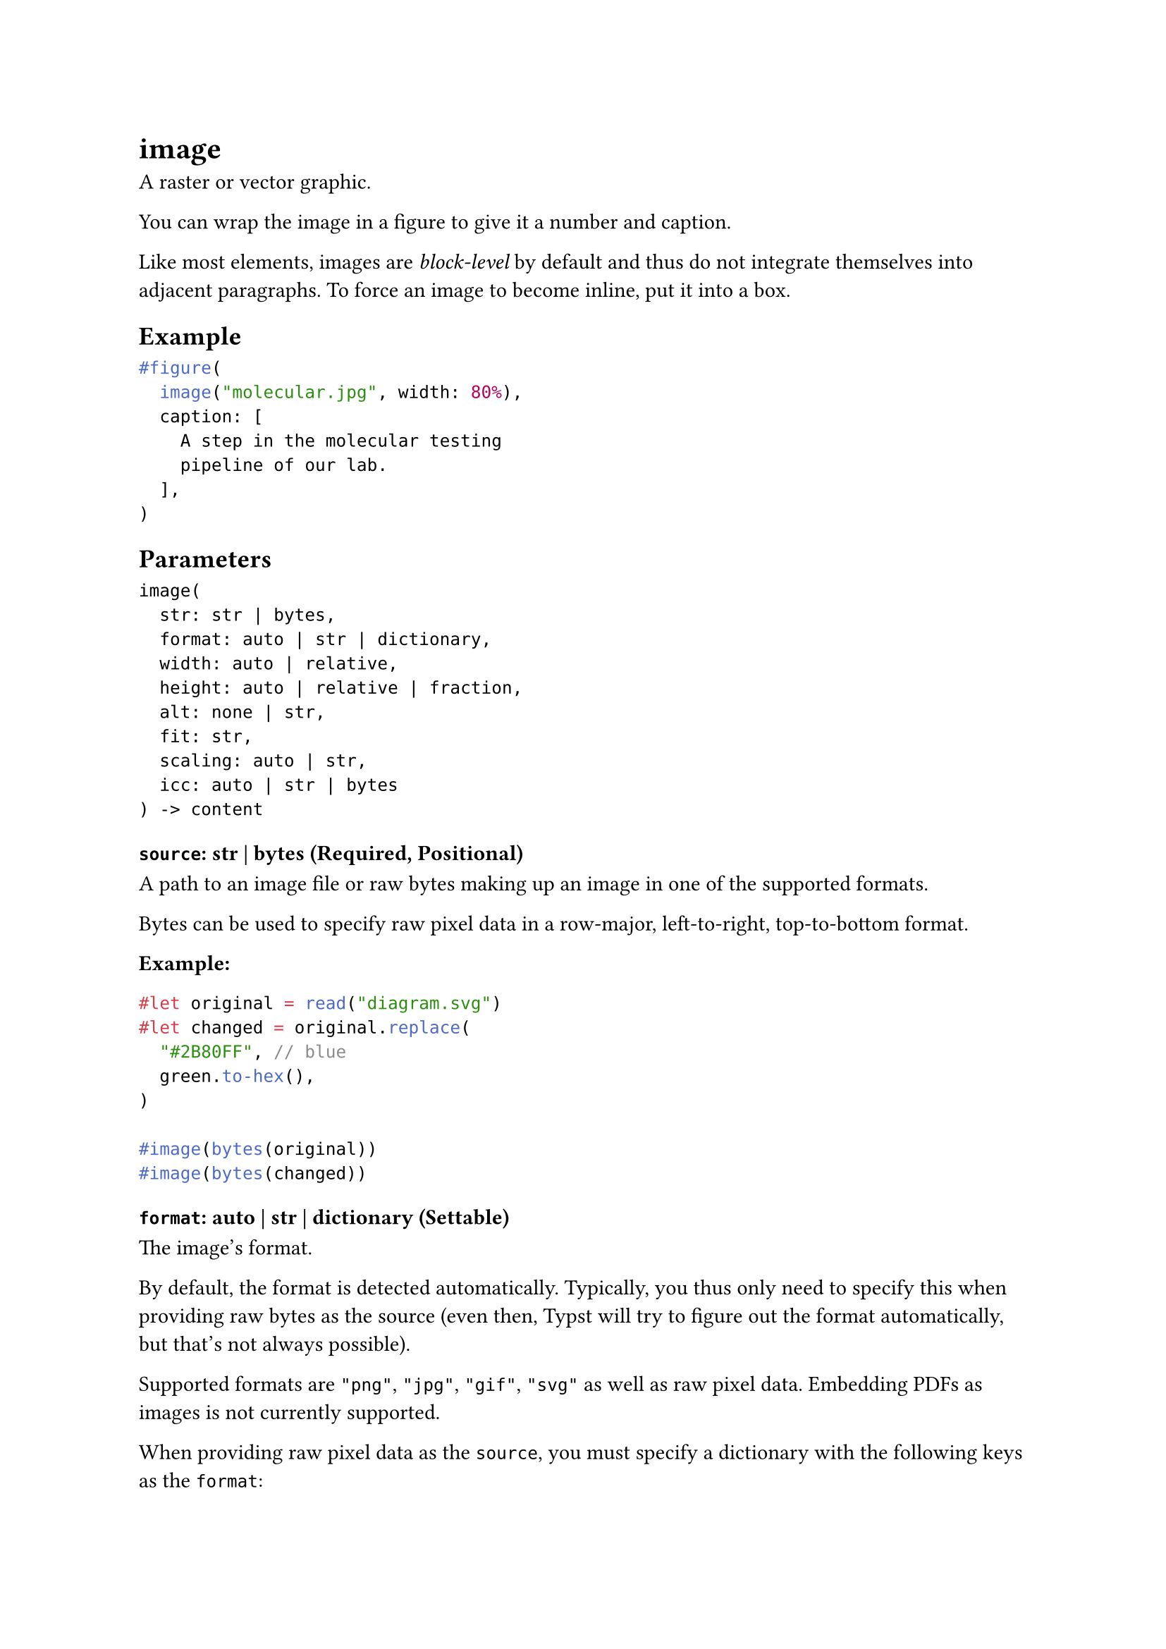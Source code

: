 = image

A raster or vector graphic.

You can wrap the image in a #link("/docs/reference/model/figure/")[figure] to give it a number and caption.

Like most elements, images are _block-level_ by default and thus do not integrate themselves into adjacent paragraphs. To force an image to become inline, put it into a #link("/docs/reference/layout/box/")[box].

== Example

```typst
#figure(
  image("molecular.jpg", width: 80%),
  caption: [
    A step in the molecular testing
    pipeline of our lab.
  ],
)
```

== Parameters

```
image(
  str: str | bytes,
  format: auto | str | dictionary,
  width: auto | relative,
  height: auto | relative | fraction,
  alt: none | str,
  fit: str,
  scaling: auto | str,
  icc: auto | str | bytes
) -> content
```

=== `source`: str | bytes (Required, Positional)

A #link("/docs/reference/syntax/#paths")[path] to an image file or raw bytes making up an image in one of the supported #link("/docs/reference/visualize/image/#parameters-format")[formats].

Bytes can be used to specify raw pixel data in a row-major, left-to-right, top-to-bottom format.

*Example:*
```typst
#let original = read("diagram.svg")
#let changed = original.replace(
  "#2B80FF", // blue
  green.to-hex(),
)

#image(bytes(original))
#image(bytes(changed))
```

=== `format`: auto | str | dictionary (Settable)

The image's format.

By default, the format is detected automatically. Typically, you thus only need to specify this when providing raw bytes as the #link("/docs/reference/visualize/image/#parameters-source")[source] (even then, Typst will try to figure out the format automatically, but that's not always possible).

Supported formats are `"png"`, `"jpg"`, `"gif"`, `"svg"` as well as raw pixel data. Embedding PDFs as images is #link("https://github.com/typst/typst/issues/145")[not currently supported].

When providing raw pixel data as the `source`, you must specify a dictionary with the following keys as the `format`:

- `encoding` (#link("/docs/reference/foundations/str/")[str]): The encoding of the pixel data. One of: "rgb8" (three 8-bit channels: red, green, blue) "rgba8" (four 8-bit channels: red, green, blue, alpha) "luma8" (one 8-bit channel) "lumaa8" (two 8-bit channels: luma and alpha)
- `width` (#link("/docs/reference/foundations/int/")[int]): The pixel width of the image.
- `height` (#link("/docs/reference/foundations/int/")[int]): The pixel height of the image.

The pixel width multiplied by the height multiplied by the channel count for the specified encoding must then match the `source` data.

Default: `auto`

*Example:*
```typst
#image(
  read(
    "tetrahedron.svg",
    encoding: none,
  ),
  format: "svg",
  width: 2cm,
)

#image(
  bytes(range(16).map(x => x * 16)),
  format: (
    encoding: "luma8",
    width: 4,
    height: 4,
  ),
  width: 2cm,
)
```

=== `width`: auto | relative (Settable)

The width of the image.

Default: `auto`

=== `height`: auto | relative | fraction (Settable)

The height of the image.

Default: `auto`

=== `alt`: none | str (Settable)

A text describing the image.

Default: `none`

=== `fit`: str (Settable)

How the image should adjust itself to a given area (the area is defined by the `width` and `height` fields). Note that `fit` doesn't visually change anything if the area's aspect ratio is the same as the image's one.

Default: `"cover"`

*Example:*
```typst
#set page(width: 300pt, height: 50pt, margin: 10pt)
#image("tiger.jpg", width: 100%, fit: "cover")
#image("tiger.jpg", width: 100%, fit: "contain")
#image("tiger.jpg", width: 100%, fit: "stretch")
```

=== `scaling`: auto | str (Settable)

A hint to viewers how they should scale the image.

When set to `auto`, the default is left up to the viewer. For PNG export, Typst will default to smooth scaling, like most PDF and SVG viewers.

_Note:_ The exact look may differ across PDF viewers.

Default: `auto`

=== `icc`: auto | str | bytes (Settable)

An ICC profile for the image.

ICC profiles define how to interpret the colors in an image. When set to `auto`, Typst will try to extract an ICC profile from the image.

Default: `auto`

== Definitions

=== `decode`

Decode a raster or vector graphic from bytes or a string.

```
decode(
  str: str | bytes,
  format: auto | str | dictionary,
  width: auto | relative,
  height: auto | relative | fraction,
  alt: none | str,
  fit: str,
  scaling: auto | str
) -> content
```

==== `data`: str | bytes (Required, Positional)

The data to decode as an image. Can be a string for SVGs.

==== `format`: auto | str | dictionary

The image's format. Detected automatically by default.

==== `width`: auto | relative

The width of the image.

==== `height`: auto | relative | fraction

The height of the image.

==== `alt`: none | str

A text describing the image.

==== `fit`: str

How the image should adjust itself to a given area.

==== `scaling`: auto | str

A hint to viewers how they should scale the image.
